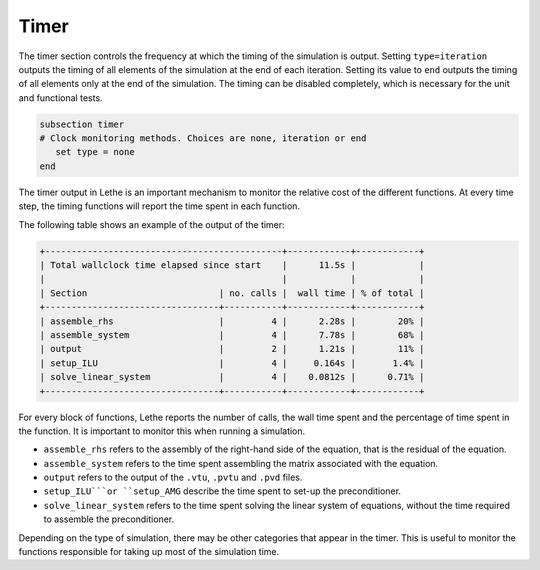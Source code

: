 Timer
~~~~~~~~

The timer section controls the frequency at which the timing of the simulation is output. Setting ``type=iteration`` outputs the timing of all elements of the simulation at the end of each iteration. Setting its value to ``end`` outputs the timing of all elements only at the end of the simulation. The timing can be disabled completely, which is necessary for the unit and functional tests.

.. code-block:: text

   subsection timer
   # Clock monitoring methods. Choices are none, iteration or end
      set type = none
   end


The timer output in Lethe is an important mechanism to monitor the relative cost of the different functions. At every time step, the timing functions will report the time spent in each function.

The following table shows an example of the output of the timer:

.. code-block:: text

   +---------------------------------------------+------------+------------+
   | Total wallclock time elapsed since start    |      11.5s |            |
   |                                             |            |            |
   | Section                         | no. calls |  wall time | % of total |
   +---------------------------------+-----------+------------+------------+
   | assemble_rhs                    |         4 |      2.28s |        20% |
   | assemble_system                 |         4 |      7.78s |        68% |
   | output                          |         2 |      1.21s |        11% |
   | setup_ILU                       |         4 |     0.164s |       1.4% |
   | solve_linear_system             |         4 |    0.0812s |      0.71% |
   +---------------------------------+-----------+------------+------------+

For every block of functions, Lethe reports the number of calls, the wall time spent and the percentage of time spent in the function. It is important to monitor this when running a simulation.

* ``assemble_rhs`` refers to the assembly of the right-hand side of the equation, that is the residual of the equation.

* ``assemble_system`` refers to the time spent assembling the matrix associated with the equation.

* ``output`` refers to the output of the ``.vtu``, ``.pvtu`` and ``.pvd`` files.

* ``setup_ILU```or ``setup_AMG`` describe the time spent to set-up the preconditioner.

* ``solve_linear_system`` refers to the time spent solving the linear system of equations, without the time required to assemble the preconditioner.


Depending on the type of simulation, there may be other categories that appear in the timer. This is useful to monitor the functions responsible for taking up most of the simulation time. 
